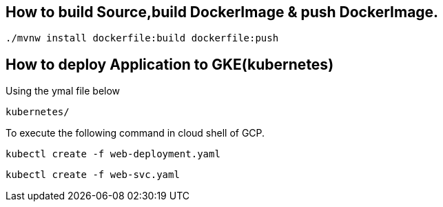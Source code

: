 
== How to build Source,build DockerImage & push DockerImage.

`./mvnw install dockerfile:build  dockerfile:push`

== How to deploy Application to GKE(kubernetes)

Using the ymal file below

`kubernetes/`

To execute the following command in cloud shell of GCP.

`kubectl create -f web-deployment.yaml`

`kubectl create -f web-svc.yaml`

